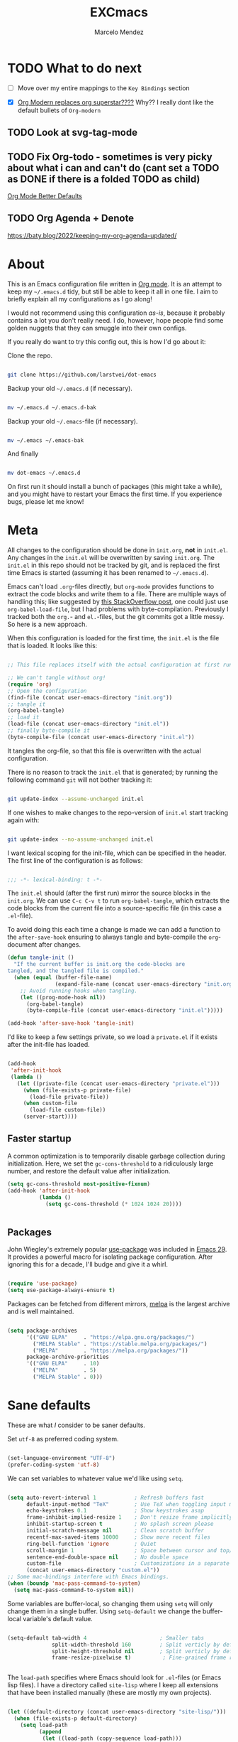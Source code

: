 #+TITLE: EXCmacs
#+AUTHOR: Marcelo Mendez
#+PROPERTY: header-args :tangle yes
#+STARTUP: overview

* TODO What to do next

  - [ ] Move over my entire mappings to the ~Key Bindings~ section

  - [X] [[https://github.com/minad/org-modern/issues/129][Org Modern replaces org superstar????]] Why?? I really dont like
    the default bullets of ~Org-modern~
** TODO Look at svg-tag-mode
** TODO Fix Org-todo - sometimes is very picky about what i can and can't do (cant set a TODO as DONE if there is a folded TODO as child)

[[https://github.com/james-stoup/org-mode-better-defaults][Org Mode Better Defaults]]
** TODO Org Agenda + Denote

[[https://baty.blog/2022/keeping-my-org-agenda-updated/]]
* About

  This is an Emacs configuration file written in [[http://orgmode.org][Org mode]]. It is an attempt to
  keep my =~/.emacs.d= tidy, but still be able to keep it all in one file. I
  aim to briefly explain all my configurations as I go along!

  I would not recommend using this configuration /as-is/, because it probably
  contains a lot you don't really need. I do, however, hope people find some
  golden nuggets that they can smuggle into their own configs.

  If you really do want to try this config out, this is how I'd go about it:

  Clone the repo.

  #+begin_src sh :tangle no

  git clone https://github.com/larstvei/dot-emacs

  #+end_src

  Backup your old =~/.emacs.d= (if necessary).

  #+begin_src sh :tangle no

  mv ~/.emacs.d ~/.emacs.d-bak

  #+end_src

  Backup your old =~/.emacs=-file (if necessary).

  #+begin_src sh :tangle no

  mv ~/.emacs ~/.emacs-bak

  #+end_src

  And finally

  #+begin_src sh :tangle no

  mv dot-emacs ~/.emacs.d

  #+end_src

  On first run it should install a bunch of packages (this might take a while),
  and you might have to restart your Emacs the first time. If you experience
  bugs, please let me know!

* Meta

  All changes to the configuration should be done in =init.org=, *not* in
  =init.el=. Any changes in the =init.el= will be overwritten by saving
  =init.org=. The =init.el= in this repo should not be tracked by git, and is
  replaced the first time Emacs is started (assuming it has been renamed to
  =~/.emacs.d=).

  Emacs can't load =.org=-files directly, but =org-mode= provides functions to
  extract the code blocks and write them to a file. There are multiple ways of
  handling this; like suggested by [[http://emacs.stackexchange.com/questions/3143/can-i-use-org-mode-to-structure-my-emacs-or-other-el-configuration-file][this StackOverflow post]], one could just use
  =org-babel-load-file=, but I had problems with byte-compilation. Previously I
  tracked both the =org.=- and =el.=-files, but the git commits got a little
  messy. So here is a new approach.

  When this configuration is loaded for the first time, the ~init.el~ is the
  file that is loaded. It looks like this:

  #+begin_src emacs-lisp :tangle no

  ;; This file replaces itself with the actual configuration at first run.

  ;; We can't tangle without org!
  (require 'org)
  ;; Open the configuration
  (find-file (concat user-emacs-directory "init.org"))
  ;; tangle it
  (org-babel-tangle)
  ;; load it
  (load-file (concat user-emacs-directory "init.el"))
  ;; finally byte-compile it
  (byte-compile-file (concat user-emacs-directory "init.el"))

  #+end_src

  It tangles the org-file, so that this file is overwritten with the actual
  configuration.

  There is no reason to track the =init.el= that is generated; by running the
  following command =git= will not bother tracking it:

  #+begin_src sh :tangle no

  git update-index --assume-unchanged init.el

  #+end_src

  If one wishes to make changes to the repo-version of =init.el= start tracking
  again with:

  #+begin_src sh :tangle no

  git update-index --no-assume-unchanged init.el

  #+end_src

  I want lexical scoping for the init-file, which can be specified in the
  header. The first line of the configuration is as follows:

  #+begin_src emacs-lisp

  ;;; -*- lexical-binding: t -*-

  #+end_src

  The =init.el= should (after the first run) mirror the source blocks in the
  =init.org=. We can use =C-c C-v t= to run =org-babel-tangle=, which extracts
  the code blocks from the current file into a source-specific file (in this
  case a =.el=-file).

  To avoid doing this each time a change is made we can add a function to the
  =after-save-hook= ensuring to always tangle and byte-compile the
  =org=-document after changes.

  #+begin_src emacs-lisp
  (defun tangle-init ()
    "If the current buffer is init.org the code-blocks are
  tangled, and the tangled file is compiled."
    (when (equal (buffer-file-name)
                 (expand-file-name (concat user-emacs-directory "init.org")))
      ;; Avoid running hooks when tangling.
      (let ((prog-mode-hook nil))
        (org-babel-tangle)
        (byte-compile-file (concat user-emacs-directory "init.el")))))

  (add-hook 'after-save-hook 'tangle-init)
  #+end_src

  I'd like to keep a few settings private, so we load a =private.el= if it
  exists after the init-file has loaded.

  #+begin_src emacs-lisp

  (add-hook
   'after-init-hook
   (lambda ()
     (let ((private-file (concat user-emacs-directory "private.el")))
       (when (file-exists-p private-file)
         (load-file private-file))
       (when custom-file
         (load-file custom-file))
       (server-start))))

  #+end_src

** Faster startup

   A common optimization is to temporarily disable garbage collection during
   initialization. Here, we set the ~gc-cons-threshold~ to a ridiculously large
   number, and restore the default value after initialization.

   #+begin_src emacs-lisp :tangle early-init.el
     (setq gc-cons-threshold most-positive-fixnum)
     (add-hook 'after-init-hook
               (lambda ()
                 (setq gc-cons-threshold (* 1024 1024 20))))


   #+end_src
   
** Packages
  
  John Wiegley's extremely popular [[https://github.com/jwiegley/use-package][use-package]] was included in [[https://lists.gnu.org/archive/html/emacs-devel/2022-12/msg00261.html][Emacs 29]]. It
  provides a powerful macro for isolating package configuration. After ignoring
  this for a decade, I'll budge and give it a whirl.

  #+begin_src emacs-lisp

  (require 'use-package)
  (setq use-package-always-ensure t)

  #+end_src

  Packages can be fetched from different mirrors, [[http://melpa.milkbox.net/#/][melpa]] is the largest archive
  and is well maintained.

  #+begin_src emacs-lisp

  (setq package-archives
        '(("GNU ELPA"     . "https://elpa.gnu.org/packages/")
          ("MELPA Stable" . "https://stable.melpa.org/packages/")
          ("MELPA"        . "https://melpa.org/packages/"))
        package-archive-priorities
        '(("GNU ELPA"     . 10)
          ("MELPA"        . 5)
          ("MELPA Stable" . 0)))

  #+end_src
  
* Sane defaults

  These are what /I/ consider to be saner defaults.

  Set =utf-8= as preferred coding system.

  #+begin_src emacs-lisp

  (set-language-environment "UTF-8")
  (prefer-coding-system 'utf-8)

  #+end_src

  We can set variables to whatever value we'd like using =setq=.

  #+begin_src emacs-lisp

    (setq auto-revert-interval 1            ; Refresh buffers fast
          default-input-method "TeX"        ; Use TeX when toggling input method
          echo-keystrokes 0.1               ; Show keystrokes asap
          frame-inhibit-implied-resize 1    ; Don't resize frame implicitly
          inhibit-startup-screen t          ; No splash screen please
          initial-scratch-message nil       ; Clean scratch buffer
          recentf-max-saved-items 10000     ; Show more recent files
          ring-bell-function 'ignore        ; Quiet
          scroll-margin 1                   ; Space between cursor and top/bottom
          sentence-end-double-space nil     ; No double space
          custom-file                       ; Customizations in a separate file
          (concat user-emacs-directory "custom.el"))
    ;; Some mac-bindings interfere with Emacs bindings.
    (when (boundp 'mac-pass-command-to-system)
      (setq mac-pass-command-to-system nil))

  #+end_src

  Some variables are buffer-local, so changing them using =setq= will only
  change them in a single buffer. Using =setq-default= we change the
  buffer-local variable's default value.

  #+begin_src emacs-lisp

  (setq-default tab-width 4                       ; Smaller tabs
                split-width-threshold 160         ; Split verticly by default
                split-height-threshold nil        ; Split verticly by default
                frame-resize-pixelwise t)          ; Fine-grained frame resize


  #+end_src

  The =load-path= specifies where Emacs should look for =.el=-files (or
  Emacs lisp files). I have a directory called =site-lisp= where I keep all
  extensions that have been installed manually (these are mostly my own
  projects).

  #+begin_src emacs-lisp

  (let ((default-directory (concat user-emacs-directory "site-lisp/")))
    (when (file-exists-p default-directory)
      (setq load-path
            (append
             (let ((load-path (copy-sequence load-path)))
               (normal-top-level-add-subdirs-to-load-path)) load-path))))

  #+end_src

  Answering /yes/ and /no/ to each question from Emacs can be tedious, a single
  /y/ or /n/ will suffice.

  #+begin_src emacs-lisp

  (fset 'yes-or-no-p 'y-or-n-p)

  #+end_src

  To avoid file system clutter we put all auto saved files in a single
  directory.

  #+begin_src emacs-lisp

  (defvar emacs-autosave-directory
    (concat user-emacs-directory "autosaves/")
    "This variable dictates where to put auto saves. It is set to a
    directory called autosaves located wherever your .emacs.d/ is
    located.")

  ;; Sets all files to be backed up and auto saved in a single directory.
  (setq backup-directory-alist
        `((".*" . ,emacs-autosave-directory))
        auto-save-file-name-transforms
        `((".*" ,emacs-autosave-directory t)))

  #+end_src

  By default the =narrow-to-region= command is disabled and issues a
  warning, because it might confuse new users. I find it useful sometimes,
  and don't want to be warned.

  #+begin_src emacs-lisp

  (put 'narrow-to-region 'disabled nil)

  #+end_src

  Automaticly revert =doc-view=-buffers when the file changes on disk.

  #+begin_src emacs-lisp

  (add-hook 'doc-view-mode-hook 'auto-revert-mode)

  #+end_src

MarceloEXC talking here: I actually have a ~CUA~-ish type of setup going on in
terms of normal keybindings.

#+begin_src emacs-lisp

  (when (eq system-type 'darwin)
  (setq mac-command-key-is-meta nil ;we want it to be SUPER
      mac-command-modifier 'super ;⌘=super-key (but can't use s-SPACE,TAB)
      mac-right-command-modifier 'meta ; meta-f/b are hard to reach otherwise
      mac-option-modifier 'meta    ;alt=meta=option
      mac-right-option-modifier nil ;retain compose characters, düde
      mac-right-control-modifier 'hyper
      mac-emulate-three-button-mouse t ; not ideal for secondary selection :(
      ;; mac-mouse-wheel-smooth-scroll t
      delete-by-moving-to-trash t
      browse-url-browser-function 'browse-url-default-macosx-browser
      trash-directory (expand-file-name ".Trash" (getenv "HOME")))

    (bind-keys ("s-s" . save-buffer)
           ("s-a" . mark-whole-buffer)
           ("s-`" . list-buffers)
           ("s-c" . kill-ring-save)
           ("s-m" . suspend-frame)
           ("s-t" . (lambda (arg) (interactive "p")
              (let ((mac-frame-tabbing t))
                (if (not (eq arg 4))
                    (make-frame)
                  (call-interactively #'find-file-other-frame)))))
           ("s-x" . kill-region)
           ("s-v" . yank)
           ("s-z" . undo-tree-undo)
           ("s-w" . kill-buffer)
           ("s-{" . mac-previous-tab)
           ("s-}" . mac-next-tab)
           ("s-q" . kill-emacs)
           ("s-f" . +default/search-buffer)
           ("S-s-<left>" . mac-previous-tab)
           ("S-<swipe-left>" . mac-previous-tab)
           ("S-s-<right>" . mac-next-tab)
           ("S-<swipe-right>" . mac-next-tab)
           ("s-n" . make-frame-command)
           ("s-|" . mac-toggle-tab-group-overview)
           ("s-M-t" . mac-move-tab-to-new-frame)
           ("S-s-M-<right>" . mac-move-tab-right)
           ("S-s-M-<left>" . mac-move-tab-left)))
#+end_src

And then some equivalents for linux systems...

#+begin_src emacs-lisp
  (when (eq system-type 'gnu/linux)
    (bind-keys ("C-s" . save-buffer)
               ("C-v" . yank)
               ("C-z" . undo-tree-undo)
               ("C-w" . kill-buffer)
               ("C-f" . +default/search-buffer)))
#+end_src

And I will a single ESC key to execute ~keyboard-quit~ instead of ESC ESC ESC

#+begin_src emacs-lisp
(global-set-key (kbd "<escape>")      'keyboard-escape-quit)
#+end_src


We will also disable compilation warnings since they get VERY annoying

#+begin_src emacs-lisp
(setq native-comp-async-report-warnings-errors nil)
#+end_src

and finally, enable mouse support when using emacs in the terminal (-nw flag)

#+begin_src emacs-lisp
(xterm-mouse-mode)
#+end_src
* Visual
  Here im adding a way to have my popup winodws controlled once and for al
  #+begin_src emacs-lisp
      (use-package popwin
            :ensure t
            :config
            (popwin-mode 1))

        (use-package goggles
          :hook ((prog-mode text-mode) . goggles-mode)
          :config
          (setq-default goggles-pulse t)) ;; set to nil to disable pulsing


      (use-package pulsar
    :ensure t
    :config
    ;; Define the commands that trigger the pulse effect
    (setq pulsar-pulse-functions
          '(recenter-top-bottom
            move-to-window-line-top-bottom
            reposition-window
            bookmark-jump
            other-window
            delete-window
            delete-other-windows
            forward-page
            backward-page
            scroll-up-command
            scroll-down-command
            windmove-right
            windmove-left
            windmove-up
            windmove-down
            org-cycle
            kill-region
            yank
            undo-tree-undo
            org-next-visible-heading
            org-previous-visible-heading
            org-forward-heading-same-level
            org-backward-heading-same-level
            outline-next-visible-heading
            outline-previous-visible-heading
            outline-forward-same-level
            outline-backward-same-level))

    ;; Set the pulse duration
    (setq pulsar-delay 0.1) ;; duration in seconds

    ;; Enable pulsar mode globally
    (pulsar-global-mode 1)

    ;; Optional: Set pulsar face colors (if desired)
    (setq pulsar-face 'pulsar-magenta)
    (setq pulsar-highlight-face 'pulsar-yellow))
  #+end_src

I also hate the way EMACS treats native scrollbars...

#+begin_src emacs-lisp

  (use-package mlscroll
    :ensure t
    :config
    (mlscroll-mode 1))
#+end_src

And disable the ones that come with the GUI

#+begin_src emacs-lisp
  (scroll-bar-mode 0)
  (tool-bar-mode 0)
#+end_src

** TODO Theme

Using ~ef-themes~
#+begin_src emacs-lisp
(use-package ef-themes)
(use-package modus-themes)
(use-package gruvbox-theme)
(require 'ef-themes)
(require 'modus-themes)

#+end_src

Variables for my dark and light theme

#+begin_src emacs-lisp
(defvar light-mode-theme 'modus-operandi-tinted)
(defvar dark-mode-theme 'gruvbox-dark-hard)
#+end_src

Now add the handler that will automatically switch between dark and light when the system theme changes

   #+begin_src emacs-lisp


     (when (eq system-type 'darwin)
     (defun my/mac-handle-application-effective-appearance-change (_event)
            (interactive "e")
            (let ((appearance (plist-get (mac-application-state) :appearance)))
              (cond ((equal appearance "NSAppearanceNameAqua")
                     (load-theme light-mode-theme t))
                    ((equal appearance "NSAppearanceNameDarkAqua")
                     (load-theme dark-mode-theme t)))))

          ;; Key mapping definition
          (define-key mac-apple-event-map [application-kvo effectiveAppearance]
            'my/mac-handle-application-effective-appearance-change)

          ;; Call the function after init to set the theme at startup
          (add-hook 'after-init-hook
                    (lambda ()
                      (my/mac-handle-application-effective-appearance-change nil))))
   #+end_src    

...or just do a regular theme when I'm on linux (its harder to detect light/dark mode changes

#+begin_src emacs-lisp
  (if (eq system-type 'gnu/linux)
    (load-theme 'gruvbox-dark-hard t))
#+end_src

And solaire mode for better readability

#+begin_src emacs-lisp
  (use-package solaire-mode
    :init
    (solaire-global-mode +1))
#+end_src
** TODO Mode line
** Font

   I primarily use [[https://github.com/adobe-fonts][Adobe Fonts]]. 

   My default monospace font is [[https://github.com/adobe-fonts/source-code-pro][Source Code Pro]]:

   #+begin_src emacs-lisp


     (when (member "JetBrains Mono" (font-family-list))
       (when (eq system-type 'darwin)
         (set-face-attribute 'default nil :font "JetBrains Mono-15"))
       (when (eq system-type 'gnu/linux)
         (set-face-attribute 'default nil :font "JetBrains Mono-11")))
   #+end_src
   
** Centering with Olivetti

   [[https://github.com/rnkn/olivetti][Olivetti]] is a package that simply centers the text of a buffer. It is very
   simple and beautiful. The default width is just a bit short.

   #+begin_src emacs-lisp

   ;; Minor mode for a nice writing environment
   (use-package olivetti
     :defer t
     :config
     (setq-default olivetti-body-width 130))

;; make it run automatically

(dolist (f '(org-mode-hook text-mode-hook))
  (add-hook f #'olivetti-mode))

   #+end_src

** Dashboard
Dash board provides a nice welcome.

   #+begin_src emacs-lisp

   ;; A startup screen extracted from Spacemacs
   (use-package dashboard
     :config
     (setq dashboard-projects-backend 'project-el
           dashboard-banner-logo-title nil
           dashboard-center-content t
           dashboard-set-footer nil
           dashboard-page-separator "\n\n\n"
           dashboard-items '((projects . 15)
                             (recents  . 15)
                             (bookmarks . 5)))
     (dashboard-setup-startup-hook))

   #+end_src
** Tabs

Use centaur tabs for the tab bar

#+begin_src emacs-lisp
   (use-package centaur-tabs
     :demand
     :config
     (centaur-tabs-mode t)
     (setq centaur-tabs-height 16
           centaur-tabs-set-bar 'under
           centaur-tabs-show-navigation-buttons t
           centaur-tabs-set-modified-marker t
           centaur-tabs-set-bar 'under
           centaur-tabs-show-count nil
           centaur-tabs-set-icons t)

     :bind
     ("C-<prior>" . centaur-tabs-backward)
     ("C-<next>" . centaur-tabs-forward))


#+end_src
** Treemacs
Installing treemacs

#+begin_src emacs-lisp

  (use-package treemacs
    :ensure t
    :defer t
    :init)

  (use-package treemacs-tab-bar ;;treemacs-tab-bar if you use tab-bar-mode
    :after (treemacs)
    :ensure t
    :config (treemacs-set-scope-type 'Tabs))
#+end_src
** More obvious EVIL modes

This will tell me what evil mode I'm in using the title bar:

#+begin_src emacs-lisp

  (defun update-evil-mode-in-frame-title ()
    "Update the frame title to include the current Evil mode."
    (let* ((evil-mode-string (cond ((evil-insert-state-p) "INSERT")
                                   ((evil-normal-state-p) "NORMAL")
                                   (t "")))
           (title (format "[%s] Emacs - %s" evil-mode-string (buffer-name) evil-mode-string )))
      (setq frame-title-format title)))

  (add-hook 'post-command-hook 'update-evil-mode-in-frame-title)
#+end_src
* macOS speocific

  The package [[https://github.com/purcell/exec-path-from-shell][exec-path-from-shell]] synchronizes environment variables from the
  shell to Emacs. This makes it a lot easier to deal with external programs on
  macOS.

  #+begin_src emacs-lisp

  (use-package exec-path-from-shell
    :if (memq window-system '(mac ns))
    :config
    (exec-path-from-shell-initialize))

  #+end_src

  I had some problems with Dired, and this seems to have solved it. I /think/
  the solutions was from [[https://stackoverflow.com/questions/4076360/error-in-dired-sorting-on-os-x][here]], and my problems were related, but not the same.

  #+begin_src emacs-lisp

  (use-package ls-lisp
    :ensure nil
    :if (memq window-system '(mac ns))
    :config
    (setq ls-lisp-use-insert-directory-program nil))
  
  #+end_src

  It is useful to be able to occasionally open the file associated with a
  buffer in macOS Finder.

  #+begin_src emacs-lisp

  (use-package reveal-in-osx-finder
    :if (memq window-system '(mac ns)))

  #+end_src

* Version control

  Have some visual indication where there are uncommitted changes.

  #+begin_src emacs-lisp

  ;; Highlight uncommitted changes using VC
  (use-package diff-hl
    :config
    (global-diff-hl-mode 1))

  #+end_src

* Window management

Use ~ace-window~
#+begin_src emacs-lisp
(use-package ace-window
  :ensure t
  :bind (("M-o" . ace-window))
  :config
  ;; Optional: configure default action to delete window
  ;; (setq aw-dispatch-always t)
  ;; (setq aw-dispatch-alist
  ;;       '((?x aw-delete-window "Delete Window")
  ;;         (?m aw-swap-window "Swap Windows")
  ;;         (?M aw-move-window "Move Window")
  ;;         (?c aw-copy-window "Copy Window")
  ;;         (?j aw-switch-buffer-in-window "Select Buffer")
  ;;         (?n aw-flip-window)
  ;;         (?u aw-switch-buffer-other-window "Switch Buffer Other Window")
  ;;         (?c aw-split-window-fair "Split Fair Window")
  ;;         (?v aw-split-window-vert "Split Vert Window")
  ;;         (?b aw-split-window-horz "Split Horz Window")
  ;;         (?g aw-switch-to-window "Go to Window")
  ;;         (?e aw-execute-command-other-window "Execute Command Other Window")
  ;;         (?f aw-toggle-frame "Toggle Frame")
  ;;         (?w aw-delete-other-windows "Delete Other Windows")))
  )
#+end_src

* Completion UI

** Basic Completion packages (vertico, marginalia, etc)
  #+begin_src emacs-lisp

  ;; VERTical Interactive COmpletion
  (use-package vertico
    :init
    (vertico-mode 1)
    (vertico-mouse-mode 1)
    :config
    (setq vertico-count 20))

  #+end_src

  Use the built in ~savehist-mode~ to prioritize recently used commands.

  #+begin_src emacs-lisp

  ;; Save minibuffer history
  (use-package savehist
    :init
    (savehist-mode 1))

  #+end_src

  With [[https://github.com/minad/marginalia/][Marginalia]], we get better descriptions for commands inline.

  #+begin_src emacs-lisp

  ;; Enrich existing commands with completion annotations
  (use-package marginalia
    :init 
    (marginalia-mode 1))

  #+end_src

  Finally, make minibuffers scrollable

  #+begin_src emacs-lisp
(setq minibuffer-scroll-window t)
  #+end_src
  


   #+begin_src emacs-lisp

   ;; Modular text completion framework
   (use-package corfu
     :init
     (global-corfu-mode 1)
     (corfu-popupinfo-mode 1)
     :config
     (setq corfu-cycle t
           corfu-auto t
           corfu-auto-delay 0
           corfu-auto-prefix 2
           corfu-popupinfo-delay 0.5))

   #+end_src

   I use corfu in concert with [[https://github.com/oantolin/orderless][orderless]].

  #+begin_src emacs-lisp

  ;; Emacs completion style that matches multiple regexps in any order
  (use-package orderless
    :config
    (setq completion-styles '(orderless basic partial-completion)
          completion-category-overrides '((file (styles basic partial-completion)))
          orderless-component-separator "[ |]"))

  #+end_src

** TODO Navigation and searching

   The package [[https://github.com/minad/consult][Consult]] improves navigation and searching.


   #+begin_src emacs-lisp

  ;; Consulting completing-read
  (use-package consult
    :config
    (setq consult-preview-key (list :debounce 0.1 'any)))
   #+end_src


This is also a custom function i stole from doom emacs to have quick and easy CMD+F

#+begin_src emacs-lisp

(defun +default/search-buffer ()
  "Conduct a text search on the current buffer.
If a selection is active and multi-line, perform a search restricted to that
region.
If a selection is active and not multi-line, use the selection as the initial
input and search the whole buffer for it."
  (interactive)
  (let (start end multiline-p)
    (save-restriction
      (when (region-active-p)
        (setq start (region-beginning)
              end   (region-end)
              multiline-p (/= (line-number-at-pos start)
                              (line-number-at-pos end)))
        (deactivate-mark)
        (when multiline-p
          (narrow-to-region start end)))
      (if (and (featurep 'vertico)
               (fboundp 'consult-line))
          (if (and start end (not multiline-p))
              (consult-line
               (replace-regexp-in-string
                " " "\\\\ "
                (rxt-quote-pcre
                 (buffer-substring-no-properties start end))))
            (call-interactively #'consult-line))))))
#+end_src
* Spelling

Install ~undo-tree~

#+begin_src emacs-lisp
(use-package undo-tree
  :ensure t
  :init
  (global-undo-tree-mode))
#+end_src
** TODO Define word

   This super neat package looks up the word at point. I use it a lot!

   #+begin_src emacs-lisp :tangle no

   ;; display the definition of word at point
   (use-package define-word
     :defer t
     :bind (:map custom-bindings-map ("C-c D" . define-word-at-point)))

   #+end_src

* Word Processing
** Org

  I use Org mode extensively. Some of these configurations may be unfortunate,
  but it is a bit impractical to change, as I have years worth of org-files and
  want to avoid having to reformat a lot of files.

  One example is =org-adapt-indentation=, which changed default value in
  version 9.5 of Org mode. Another is that I for some unknown reason decided to
  content within source content not be indented by two spaces (which is the
  default).

  #+begin_src emacs-lisp

    ;; Outline-based notes management and organizer
    (use-package org
      :ensure t
      :hook (org-mode . (lambda ()
                          (org-indent-mode)
                          (visual-line-mode 1)))
      :config
       ;; enable syntax highlighting in code blocks
      (setq org-src-fontify-natively t
            org-hide-emphasis-markers t
            org-pretty-entities t
            org-startup-folded t
            org-src-preserve-indentation nil)
       ;; everything else

       (setq org-indirect-buffer-display 'current-window
                  org-enforce-todo-dependencies nil
                  org-fontify-done-headline t
                  org-fontify-quote-and-verse-blocks t
                  org-fontify-whole-heading-line t
                  org-todo-keywords
                  '((sequence
                     "TODO(t)"  ; A task that needs doing & is ready to do
                     "PROJ(p)"  ; A project, which usually contains other tasks
                     "LOOP(r)"  ; A recurring task
                     "STRT(s)"  ; A task that is in progress
                     "WAIT(w)"  ; Something external is holding up this task
                     "HOLD(h)"  ; This task is paused/on hold because of me
                     "IDEA(i)"  ; An unconfirmed and unapproved task or notion
                     "|"
                     "DONE(d)"  ; Task successfully completed
                     "KILL(k)") ; Task was cancelled, aborted, or is no longer applicable
                    (sequence
                     "[ ](T)"   ; A task that needs doing
                     "[-](S)"   ; Task is in progress
                     "[?](W)"   ; Task is being held up or paused
                     "|"
                     "[X](D)")  ; Task was completed
                    (sequence
                     "|"
                     "OKAY(o)"
                     "YES(y)"
                     "NO(n)"))
                  ))

      (custom-theme-set-faces
           'user
           `(org-level-3 ((t (:size 17))))
           `(org-level-2 ((t (:height 1.05))))
           `(org-level-1 ((t (:height 1.1)))))
  #+end_src


 Also use ~org-superstar~

#+begin_src emacs-lisp
  (use-package org-superstar
    :ensure t
  :after org
    :hook (org-mode . org-superstar-mode)
    :config
    ;; Customize org-superstar-mode
    (setq org-superstar-headline-bullets-list '("◉" "○" "✸" "✿"))
    (setq org-superstar-item-bullet-alist '((?+ . ?•) (?- . ?•)))

    ;; fix to actually hide leading stars

    (setq org-hide-leading-stars nil)
    (setq org-superstar-leading-bullet ?\s)
    (setq org-indent-mode-turns-on-hiding-stars nil)
  
    ;; Enable org-superstar-mode automatically for org-mode

  
    (add-hook 'org-mode-hook (lambda () (org-superstar-mode 1))))
#+end_src

Install ~org-toc~

#+begin_src emacs-lisp
;; Install toc-org for auto Table of Contents
(use-package toc-org
  :ensure t
  :hook (org-mode . toc-org-enable)
  :config
  (setq toc-org-hrefify-default "gh"))
#+end_src

Use ~org-appear~ for better editing with fontified / prettyfied
content

#+begin_src emacs-lisp

  (use-package org-appear
      :ensure t
      :hook (org-mode . org-appear-mode))
	
#+end_src

And use org-tidy

#+begin_src emacs-lisp
  (use-package org-tidy
  :ensure t
  :hook
  (org-mode . org-tidy-mode))
#+end_src

We will use Denote for all of our notes

#+begin_src emacs-lisp

(use-package denote
  :ensure t
  :init)
#+end_src

And install ~htmlize~ for exporting ORG to HTML and having our code blocks have syntax highlighting

#+begin_src emacs-lisp
  (use-package htmlize
  :ensure t)
#+end_src

Use ~org-download~ for drag and drop images

#+begin_src emacs-lisp
  (use-package org-download
  :ensure t)
#+end_src

and ~org-ros~ for quick screenshots

#+begin_src emacs-lisp
  (use-package org-ros
    :ensure t)
#+end_src

Create a function to scale down every single image in an org document

#+begin_src emacs-lisp
  (setq org-display-remote-inline-images 'download)
  (setq org-image-actual-width 400)

  (defun add-width-attributes-to-images-in-region (start end)
    "Add #+attr_html: :width <user-input>px and #+attr_org: :width <user-input>px above all images in the selected region."
    (interactive "r")
    (if (use-region-p)
        (let ((width (read-string "Enter desired image width in pixels: ")))
          (when (string-match-p "^[0-9]+$" width)
            (save-excursion
              (narrow-to-region start end)
              (goto-char (point-min))
              (while (re-search-forward "\\[\\[\\(file:\\|http\\|https\\)?:?.*?\\(\\.png\\|\\.jpg\\|\\.jpeg\\|\\.gif\\|\\.svg\\)\\]\\(\\[.*?\\]\\)?\\]" nil t)
                (save-excursion
                  (goto-char (match-beginning 0))
                  (let ((attrs-exist (save-excursion
                                       (forward-line -2)
                                       (looking-at "^[ \t]*#\\+attr_html: :width [0-9]+px\n[ \t]*#\\+attr_org: :width [0-9]+px$"))))
                    (unless attrs-exist
                      (let ((indentation (current-indentation)))
                        (beginning-of-line)
                        (insert (make-string indentation ?\s) (format "#+attr_html: :width %spx\n" width)
                                (make-string indentation ?\s) (format "#+attr_org: :width %spx\n" width)))))))
              (widen))
            (message "Width attributes added to images in the selected region.")))
      (message "No region selected. Please select a region first.")))
#+end_src
** Latex
We set our default program for latex

#+begin_src emacs-lisp
  (setq org-latex-create-formula-image-program 'dvisvgm)
#+end_src
** Markdown

  #+begin_src emacs-lisp
(use-package markdown-mode
  :ensure t
  :mode ("README\\.md\\'" . gfm-mode)
  :init (setq markdown-command "multimarkdown")
  :bind (:map markdown-mode-map
         ("C-c C-e" . markdown-do)))
    (use-package grip-mode
  :ensure t
  :config
  (setq grip-update-after-change nil)
  (setq grip-preview-use-webkit t))  ;; Requires Emacs 27 or later

  #+end_src


  
** Easy integration with hugo

#+begin_src emacs-lisp

  (use-package easy-hugo
    :init
    (setq easy-hugo-basedir "~/Documents/Programming/marceloexc.com/marceloexc-hugo/"
        easy-hugo-root "~/Documents/Programming/marceloexc.com/marceloexc-hugo/"
        easy-hugo-postdir "content"
        easy-hugo-server-flags "-D")
  :bind ("C-c C-k" . easy-hugo-menu))
#+end_src
* global-scale-mode

  These functions provide something close to ~text-scale-mode~, but for every
  buffer, including the minibuffer and mode line.

  #+begin_src emacs-lisp

  (let* ((default (face-attribute 'default :height))
         (size default))

    (defun global-scale-default ()
      (interactive)
      (global-scale-internal (setq size default)))

    (defun global-scale-up ()
      (interactive)
      (global-scale-internal (setq size (+ size 20))))

    (defun global-scale-down ()
      (interactive)
      (global-scale-internal (setq size (- size 20))))

    (defun global-scale-internal (arg)
      (set-face-attribute 'default (selected-frame) :height arg)
      (set-transient-map
       (let ((map (make-sparse-keymap)))
         (define-key map (kbd "s-=") 'global-scale-up)
         (define-key map (kbd "s-+") 'global-scale-up)
         (define-key map (kbd "s--") 'global-scale-down)
         (define-key map (kbd "s-0") 'global-scale-default) map))))

  #+end_src

* Which key

  [[https://github.com/justbur/emacs-which-key][Which key]] is nice for discoverability.

  #+begin_src emacs-lisp

    ;; Display available keybindings in popup
    (use-package which-key
        :config
  (setq which-key-idle-delay 0.1)        ;; Set delay to 0 seconds
  (setq which-key-idle-secondary-delay 0.1)
    
      (which-key-mode 1))

  #+end_src
  
* Bindings for built-ins

 #+begin_src emacs-lisp :tangle no

 (use-package emacs
   :bind (:map custom-bindings-map
               ("M-u" . upcase-dwim)
               ("M-c" . capitalize-dwim)
               ("M-l" . downcase-dwim)
               ("M-]" . other-frame)
               ("C-j" . newline-and-indent)
               ("C-c s" . ispell-word)
               ("C-c v" . visible-mode)))

 #+end_src

* Bindings for functions defined [[sec:defuns][above]].

 #+begin_src emacs-lisp :tangle no

 (use-package emacs
   :bind (("M-p" . jump-to-previous-like-this)
          ("M-n" . jump-to-next-like-this)
          :map custom-bindings-map
          ("M-,"     . jump-to-previous-like-this)
          ("M-."     . jump-to-next-like-this)
          ("C-x k"   . kill-this-buffer-unless-scratch)
          ("C-c C-0" . global-scale-default)
          ("C-c C-=" . global-scale-up)
          ("C-c C-+" . global-scale-up)
          ("C-c C--" . global-scale-down)
          ("C-c j"   . cycle-spacing-delete-newlines)
          ("C-c d"   . duplicate-thing)
          ("<C-tab>" . tidy))
   :config
   (define-key custom-bindings-map (kbd "C-c .") (cycle-themes)))

 #+end_src

 Lastly we need to activate the map by creating and activating the
 =minor-mode=.

 #+begin_src emacs-lisp :tangle no

 (define-minor-mode custom-bindings-mode
   "A mode that activates custom-bindings."
   :init-value t
   :keymap custom-bindings-map)

 #+end_src

* TODO Key bindings

Use this for all my keybindings:

#+begin_src emacs-lisp
      (use-package evil
      :ensure t
      :config
      (evil-mode 1))

  ;;only enable evil on things that are for text editing
    (mapc
   (lambda (hook) (add-hook hook (lambda () (evil-local-mode))))
   '(prog-mode-hook text-mode-hook))


    ;;let org folding work with normal mode on emacs
    (evil-define-key 'normal org-mode-map (kbd "<tab>") #'org-cycle)

  ;;experiment..

(setq evil-normal-state-cursor '(box "light blue")
      evil-insert-state-cursor '(bar "medium sea green")
      evil-visual-state-cursor '(hollow "orange"))

#+end_src

If we're on mac, then use our own CUA keys...

TODO <insert here>

Otherwise, enable CUA on linux

#+begin_src emacs-lisp
  (when (eq system-type 'gnu/linux)
  (cua-mode t))
#+end_src

Then use general...

#+begin_src emacs-lisp


  (use-package general
  :after evil
  :demand t
    :config
    (general-evil-setup t))


  (general-override-mode) ;; https://github.com/noctuid/general.el/issues/99#issuecomment-360914335i


   (general-create-definer map
      :prefix "SPC")


    (map
      :states '(motion normal visual)
      :keymaps 'override ;; https://github.com/noctuid/general.el/issues/99#issuecomment-360914335

      ;; map universal argument to SPC-u
      "u" '(universal-argument :which-key "Universal argument")
      ";" '(eval-region :which-key "eval-region")
      "SPC" '(projectile-find-file :which-key "Projectile find file")
      "C-SPC" '(projectile-find-file-other-frame :which-key "Projectile find file (new frame)")
      "S-SPC" '(projectile-find-file-other-frame :which-key "Projectile find file (new frame)")
      ">" '(find-file-other-frame :which-key "Find file (new frame)")
      ;":" '(execute-extended-command :which-key "M-x")
      "x" '(open-scratch-buffer :which-key "Open scratch buffer")
      "d" '(dired-jump :which-key "dired-jump")
      "/" '(+consult/ripgrep :which-key "+consult/ripgrep")
      "?" '(consult-ripgrep :which-key "consult-ripgrep")
      ;"[" '(+tab-bar/switch-to-prev-tab :which-key "+tab-bar/switch-to-prev-tab")
      ;"]" '(+tab-bar/switch-to-next-tab :which-key "+tab-bar/switch-to-next-tab")
      "v" '(vterm-toggle :which-key "+term/here")

      ;; editor
      "e" '(:ignore t :which-key "Editor")
      "eu" '(vundo :which-key "vundo")
      "ev" '(vundo :which-key "vundo")
      "es" '(org-edit-src-code :which-key "Edit Org source code")
      "ej" '(jump-to-register :which-key "jump-to-register")
      "ef" '(:ignore t :which-key "Fold")
      "efh" '(hs-hide-block :which-key "hs-hide-block")
      "efs" '(hs-show-block :which-key "hs-show-block")
      "efa" '(hs-show-all :which-key "hs-show-all")

      ;; consult
      "c" '(:ignore t :which-key "consult")
      ;"cf" '(consult-flycheck :which-key "consult-flycheck")
      "cf" '(consult-flymake :which-key "consult-flymake")

      ;; file
      "f" '(:ignore t :which-key "File")
      "ff" '(find-file :which-key "find-file")
      "fr" '(recentf-open :which-key "recentf-open")

      ;; buffer
      ;"TAB" '(switch-to-prev-buffer :which-key "Prev buffer")
      "b" '(:ignore t :which-key "Buffer")
      "bb" '(consult-buffer :which-key "consult-buffer")
      "b[" '(previous-buffer :which-key "Previous buffer")
      "b]" '(next-buffer :which-key "Next buffer")
      "bd" '(kill-current-buffer :which-key "Kill buffer")
      "bk" '(kill-current-buffer :which-key "Kill buffer")
      "bl" '(evil-switch-to-windows-last-buffer :which-key "Switch to last buffer")
      "br" '(revert-buffer-no-confirm :which-key "Revert buffer")
      "bK" '(kill-all-buffers :which-key "Kill all buffers")

      ;; project
      "p" '(:ignore t :which-key "Project")
      "pp" '(projectile-switch-project :which-key "Switch Project")
      "po" '(projectile-find-other-file :which-key "projectile-find-other-file")

      ;; help
      "h" '(:ignore t :which-key "Help")
      "hf" '(helpful-callable :which-key "describe-function")
      "hk" '(helpful-key :which-key "describe-key")
      "hv" '(helpful-variable :which-key "describe-variable")
      "ho" '(helpful-symbol :which-key "describe-symbol")
      "hm" '(describe-mode :which-key "describe-mode")
      "hF" '(describe-face :which-key "describe-face")
      "hw" '(where-is :which-key "where-is")
      "h." '(display-local-help :which-key "display-local-help")

      ;; zoom
      ;; the hydra is nice but the rest is kind of janky, need to play around with this more
      "=" '(text-scale-increase :which-key "text-scale-increase")
      "-" '(text-scale-decrease :which-key "text-scale-decrease")
      "z" '(:ignore t :which-key "zoom")
      "z=" '(zoom-in :which-key "zoom-in")
      "z-" '(zoom-out :which-key "zoom-out")
      "zz" '(hydra-zoom/body :which-key "hydra-zoom")

      ;; window
      "w" '(:ignore t :which-key "Window")
      "wd" '(evil-window-delete :which-key "Delete Window ")

      ;; toggles
      "t" '(:ignore t :which-key "Toggles")
      "ta" '(corfu-mode :which-key "corfu-mode") ;; 'a' for autocomplete
      "ts" '(flyspell-mode :which-key "flyspell-mode")
      "tf" '(treemacs :which-key "Treemacs Sidebar")
      ;"tc" '(flycheck-mode :which-key "flycheck-mode")
      "tc" '(centaur-tabs-mode :which-key "Toggle Centaur Tabs")
      "tm" '(minimap-mode :which-key "minimap-mode")
      "tn" '(display-line-numbers-mode :which-key "Toggle Line Numbers") 
      "tg" '(evil-goggles-mode :which-key "evil-goggles")
      "tI" '(org-indent-mode :which-key "Toggle Org Indent Mode")
      "tv" '(visual-line-mode :which-key "visual-line-mode")
      "ti" '(org-toggle-inline-images :which-key "Toggle Inline Images")
      "tm" '(ultra-scroll-mac-mode :which-key "Toggle Ultra Scroll Mac")

      ;; org
      "o" '(:ignore t :which-key "Org")
      "oA" '(org-agenda :which-key "org-agenda")
       "oc" '(open-init-file :which-key "Open init.el")
       "oe" '(org-export-dispatch :which-key "Export Org File as...")
      "ot" '(org-todo :which-key "Org Todo Menu")


      ;; insert
      "i" '(:ignore t :which-key "Insert")
      "il" '(org-insert-link :which-key "Insert Org Link")
      "is" '(org-insert-structure-template :which-key "Insert Org Structure Template")


      ;; notes/org
      "n" '(:ignore t :which-key "Notes")
      "nf" '(org-roam-node-find :which-key "find-node")
      "ni" '(org-roam-node-insert :which-key "insert-node")
      "nt" '(org-roam-dailies-goto-today :which-key "org-roam-dailies-goto-today")
      "n/" '(+consult/org-roam-ripgrep :which-key "+consult/org-roam-ripgrep")
      "na" '(org-agenda :which-key "org-agenda")

      ;; narrow
       "N" '(:ignore t :which-key "Narrow")
      "Nr" '(narrow-to-region :which-key "narrow-to-region")
      "Nw" '(widen :which-key "widen"))



#+end_src


Disable evil mode on all read only buffers

#+begin_src emacs-lisp

    (defun my-disable-evil-in-read-only-buffers ()
    "Disable `evil-mode` in read-only buffers."
    (when buffer-read-only
      (evil-local-mode -1)))

    ;; Add to the hooks for opening files and switching major modes
  (add-hook 'find-file-hook 'my-disable-evil-in-read-only-buffers)
  (add-hook 'after-change-major-mode-hook 'my-disable-evil-in-read-only-buffers)

    (add-hook 'view-mode-hook 'my-disable-evil-in-read-only-buffers)

#+end_src

Disable some annoyances...(like delete-selection-mode and context menu mode)

#+begin_src emacs-lisp
  (context-menu-mode 1)
  (delete-selection-mode t)
#+end_src


Fixing macos scrolling....

#+begin_src emacs-lisp
    (unless (package-installed-p 'ultra-scroll-mac)
      (package-vc-install '(ultra-scroll-mac :vc-backend Git :url "https://github.com/jdtsmith/ultra-scroll-mac")))

    (use-package ultra-scroll-mac
      :if (eq window-system 'mac)
      ;:load-path "~/code/emacs/ultra-scroll-mac" ; if you git clone'd instead of package-vc-install
      :init
      (setq scroll-conservatively 101 ; important!
            scroll-margin 0)
      :config
      (ultra-scroll-mac-mode 1))

    (defvar minibuffer-ultra-scroll-mac-mode--orig nil
    "Stores the original value of `ultra-scroll-mac-mode'.")

  (define-minor-mode minibuffer-ultra-scroll-mac-mode
    "Toggle `ultra-scroll-mac-mode' only in minibuffers."
    :init-value nil
    :global t
    (if minibuffer-ultra-scroll-mac-mode
        (setq minibuffer-ultra-scroll-mac-mode--orig ultra-scroll-mac-mode
              ultra-scroll-mac-mode nil)
      (setq ultra-scroll-mac-mode minibuffer-ultra-scroll-mac-mode--orig)))

  (add-hook 'minibuffer-setup-hook #'minibuffer-ultra-scroll-mac-mode)
  (add-hook 'minibuffer-exit-hook (lambda () (minibuffer-ultra-scroll-mac-mode -1)))

#+end_src

